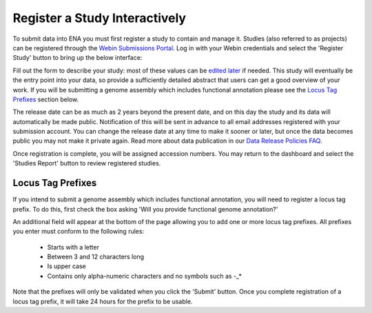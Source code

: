 ==============================
Register a Study Interactively
==============================

To submit data into ENA you must first register a study to contain and manage it.
Studies (also referred to as projects) can be registered through the
`Webin Submissions Portal <../general-guide/interactive.html>`_.
Log in with your Webin credentials and select the 'Register Study' button to bring up the below interface:

.. image:: ../images/wsp_study_registration.png

Fill out the form to describe your study: most of these values can be `edited later <../../update/metadata.html>`_
if needed.
This study will eventually be the entry point into your data, so provide a sufficiently detailed abstract that users can
get a good overview of your work.
If you will be submitting a genome assembly which includes functional annotation please see the `Locus Tag Prefixes`_
section below.

The release date can be as much as 2 years beyond the present date, and on this day the study and its data will
automatically be made public.
Notification of this will be sent in advance to all email addresses registered with your submission account.
You can change the release date at any time to make it sooner or later, but once the data becomes public you may not
make it private again.
Read more about data publication in our `Data Release Policies FAQ <../../faq/release.html>`_.

Once registration is complete, you will be assigned accession numbers.
You may return to the dashboard and select the 'Studies Report' button to review registered studies.


.. _Locus Tag Prefixes

Locus Tag Prefixes
==================


If you intend to submit a genome assembly which includes functional annotation, you will need to register a locus tag
prefix.
To do this, first check the box asking 'Will you provide functional genome annotation?'

An additional field will appear at the bottom of the page allowing you to add one or more locus tag prefixes.
All prefixes you enter must conform to the following rules:

 - Starts with a letter
 - Between 3 and 12 characters long
 - Is upper case
 - Contains only alpha-numeric characters and no symbols such as -_*

Note that the prefixes will only be validated when you click the 'Submit' button.
Once you complete registration of a locus tag prefix, it will take 24 hours for the prefix to be usable.